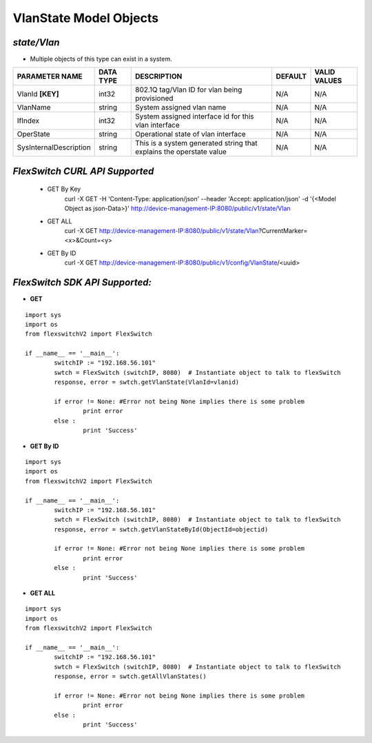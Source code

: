 VlanState Model Objects
=============================================================

*state/Vlan*
------------------------------------

- Multiple objects of this type can exist in a system.

+------------------------+---------------+--------------------------------+-------------+------------------+
|   **PARAMETER NAME**   | **DATA TYPE** |        **DESCRIPTION**         | **DEFAULT** | **VALID VALUES** |
+------------------------+---------------+--------------------------------+-------------+------------------+
| VlanId **[KEY]**       | int32         | 802.1Q tag/Vlan ID for vlan    | N/A         | N/A              |
|                        |               | being provisioned              |             |                  |
+------------------------+---------------+--------------------------------+-------------+------------------+
| VlanName               | string        | System assigned vlan name      | N/A         | N/A              |
+------------------------+---------------+--------------------------------+-------------+------------------+
| IfIndex                | int32         | System assigned interface id   | N/A         | N/A              |
|                        |               | for this vlan interface        |             |                  |
+------------------------+---------------+--------------------------------+-------------+------------------+
| OperState              | string        | Operational state of vlan      | N/A         | N/A              |
|                        |               | interface                      |             |                  |
+------------------------+---------------+--------------------------------+-------------+------------------+
| SysInternalDescription | string        | This is a system generated     | N/A         | N/A              |
|                        |               | string that explains the       |             |                  |
|                        |               | operstate value                |             |                  |
+------------------------+---------------+--------------------------------+-------------+------------------+



*FlexSwitch CURL API Supported*
------------------------------------

	- GET By Key
		 curl -X GET -H 'Content-Type: application/json' --header 'Accept: application/json' -d '{<Model Object as json-Data>}' http://device-management-IP:8080/public/v1/state/Vlan
	- GET ALL
		 curl -X GET http://device-management-IP:8080/public/v1/state/Vlan?CurrentMarker=<x>&Count=<y>
	- GET By ID
		 curl -X GET http://device-management-IP:8080/public/v1/config/VlanState/<uuid>


*FlexSwitch SDK API Supported:*
------------------------------------



- **GET**


::

	import sys
	import os
	from flexswitchV2 import FlexSwitch

	if __name__ == '__main__':
		switchIP := "192.168.56.101"
		swtch = FlexSwitch (switchIP, 8080)  # Instantiate object to talk to flexSwitch
		response, error = swtch.getVlanState(VlanId=vlanid)

		if error != None: #Error not being None implies there is some problem
			print error
		else :
			print 'Success'


- **GET By ID**


::

	import sys
	import os
	from flexswitchV2 import FlexSwitch

	if __name__ == '__main__':
		switchIP := "192.168.56.101"
		swtch = FlexSwitch (switchIP, 8080)  # Instantiate object to talk to flexSwitch
		response, error = swtch.getVlanStateById(ObjectId=objectid)

		if error != None: #Error not being None implies there is some problem
			print error
		else :
			print 'Success'




- **GET ALL**


::

	import sys
	import os
	from flexswitchV2 import FlexSwitch

	if __name__ == '__main__':
		switchIP := "192.168.56.101"
		swtch = FlexSwitch (switchIP, 8080)  # Instantiate object to talk to flexSwitch
		response, error = swtch.getAllVlanStates()

		if error != None: #Error not being None implies there is some problem
			print error
		else :
			print 'Success'


